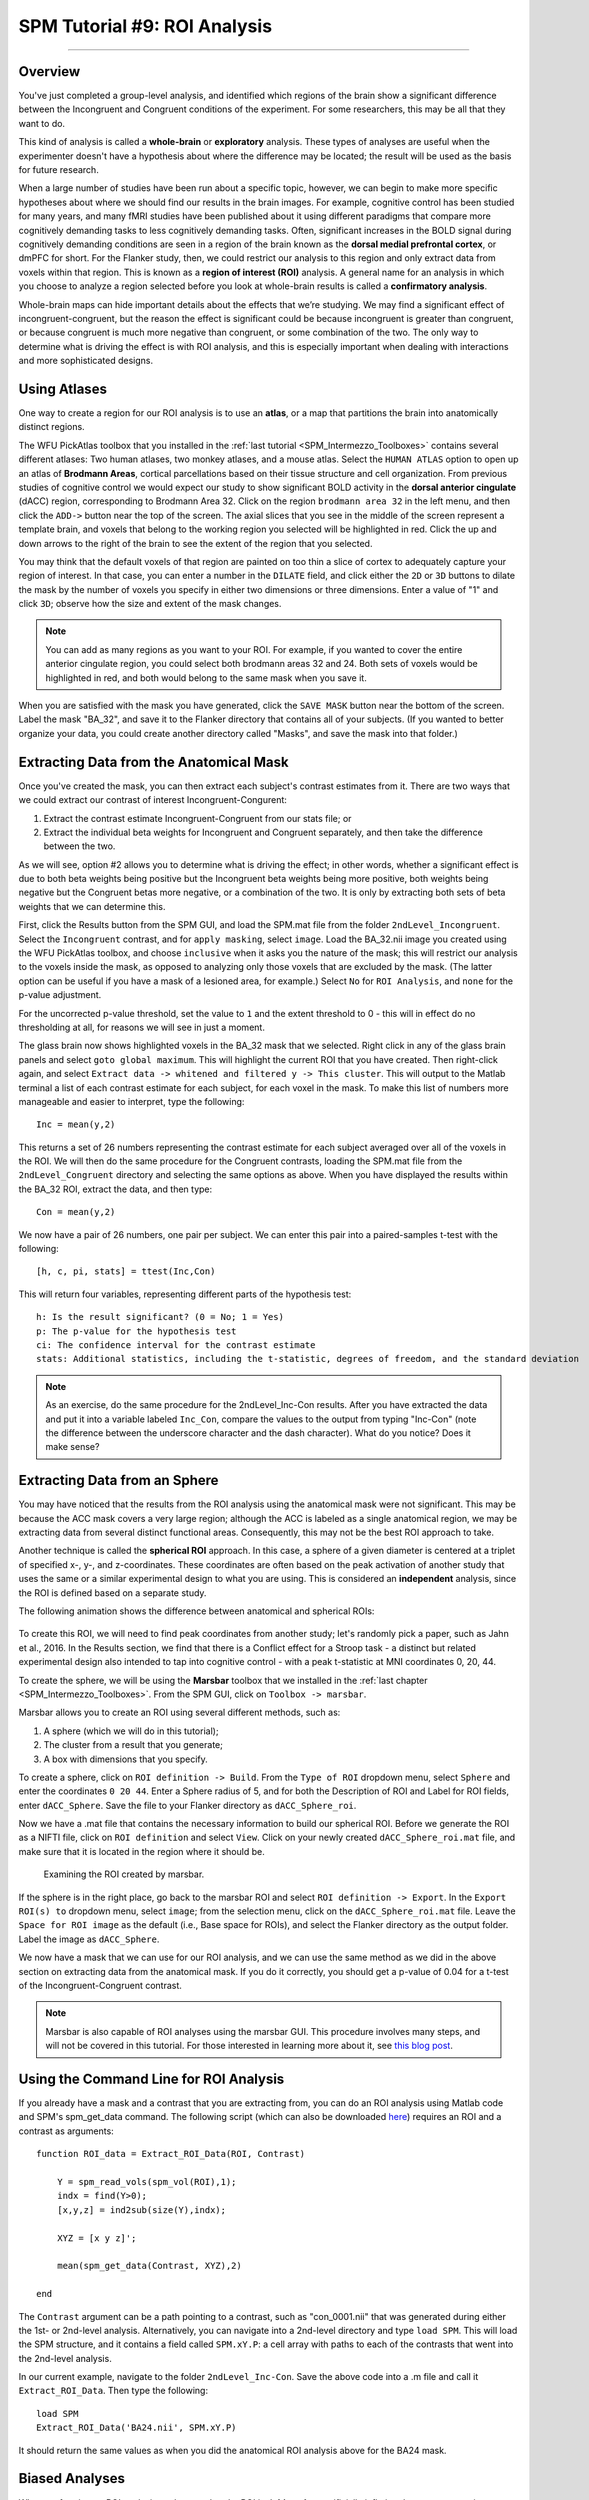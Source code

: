 .. _SPM_09_ROIAnalysis:

=============================
SPM Tutorial #9: ROI Analysis
=============================

---------

Overview
********

You've just completed a group-level analysis, and identified which regions of the brain show a significant difference between the Incongruent and Congruent conditions of the experiment. For some researchers, this may be all that they want to do.

This kind of analysis is called a **whole-brain** or **exploratory** analysis. These types of analyses are useful when the experimenter doesn't have a hypothesis about where the difference may be located; the result will be used as the basis for future research.

When a large number of studies have been run about a specific topic, however, we can begin to make more specific hypotheses about where we should find our results in the brain images. For example, cognitive control has been studied for many years, and many fMRI studies have been published about it using different paradigms that compare more cognitively demanding tasks to less cognitively demanding tasks. Often, significant increases in the BOLD signal during cognitively demanding conditions are seen in a region of the brain known as the **dorsal medial prefrontal cortex**, or dmPFC for short. For the Flanker study, then, we could restrict our analysis to this region and only extract data from voxels within that region. This is known as a **region of interest (ROI)** analysis. A general name for an analysis in which you choose to analyze a region selected before you look at whole-brain results is called a **confirmatory analysis**.

Whole-brain maps can hide important details about the effects that we’re studying. We may find a significant effect of incongruent-congruent, but the reason the effect is significant could be because incongruent is greater than congruent, or because congruent is much more negative than congruent, or some combination of the two. The only way to determine what is driving the effect is with ROI analysis, and this is especially important when dealing with interactions and more sophisticated designs.


Using Atlases
*******

One way to create a region for our ROI analysis is to use an **atlas**, or a map that partitions the brain into anatomically distinct regions.

The WFU PickAtlas toolbox that you installed in the :ref:`last tutorial <SPM_Intermezzo_Toolboxes>` contains several different atlases: Two human atlases, two monkey atlases, and a mouse atlas. Select the ``HUMAN ATLAS`` option to open up an atlas of **Brodmann Areas**, cortical parcellations based on their tissue structure and cell organization. From previous studies of cognitive control we would expect our study to show significant BOLD activity in the **dorsal anterior cingulate** (dACC) region, corresponding to Brodmann Area 32. Click on the region ``brodmann area 32`` in the left menu, and then click the ``ADD->`` button near the top of the screen. The axial slices that you see in the middle of the screen represent a template brain, and voxels that belong to the working region you selected will be highlighted in red. Click the up and down arrows to the right of the brain to see the extent of the region that you selected.

You may think that the default voxels of that region are painted on too thin a slice of cortex to adequately capture your region of interest. In that case, you can enter a number in the ``DILATE`` field, and click either the ``2D`` or ``3D`` buttons to dilate the mask by the number of voxels you specify in either two dimensions or three dimensions. Enter a value of "1" and click ``3D``; observe how the size and extent of the mask changes.

.. figure:: 09_WFU_PickAtlas.png

.. note::

	You can add as many regions as you want to your ROI. For example, if you wanted to cover the entire anterior cingulate region, you could select both brodmann areas 32 and 24. Both sets of voxels would be highlighted in red, and both would belong to the same mask when you save it.

When you are satisfied with the mask you have generated, click the ``SAVE MASK`` button near the bottom of the screen. Label the mask "BA_32", and save it to the Flanker directory that contains all of your subjects. (If you wanted to better organize your data, you could create another directory called "Masks", and save the mask into that folder.)
  

Extracting Data from the Anatomical Mask
************

Once you've created the mask, you can then extract each subject's contrast estimates from it. There are two ways that we could extract our contrast of interest Incongruent-Congurent:

1. Extract the contrast estimate Incongruent-Congruent from our stats file; or
2. Extract the individual beta weights for Incongruent and Congruent separately, and then take the difference between the two.

As we will see, option #2 allows you to determine what is driving the effect; in other words, whether a significant effect is due to both beta weights being positive but the Incongruent beta weights being more positive, both weights being negative but the Congruent betas more negative, or a combination of the two. It is only by extracting both sets of beta weights that we can determine this.

First, click the Results button from the SPM GUI, and load the SPM.mat file from the folder ``2ndLevel_Incongruent``. Select the ``Incongruent`` contrast, and for ``apply masking``, select ``image``. Load the BA_32.nii image you created using the WFU PickAtlas toolbox, and choose ``inclusive`` when it asks you the nature of the mask; this will restrict our analysis to the voxels inside the mask, as opposed to analyzing only those voxels that are excluded by the mask. (The latter option can be useful if you have a mask of a lesioned area, for example.) Select ``No`` for ``ROI Analysis``, and ``none`` for the p-value adjustment. 

For the uncorrected p-value threshold, set the value to ``1`` and the extent threshold to 0 - this will in effect do no thresholding at all, for reasons we will see in just a moment.

The glass brain now shows highlighted voxels in the BA_32 mask that we selected. Right click in any of the glass brain panels and select ``goto global maximum``. This will highlight the current ROI that you have created. Then right-click again, and select ``Extract data -> whitened and filtered y -> This cluster``. This will output to the Matlab terminal a list of each contrast estimate for each subject, for each voxel in the mask. To make this list of numbers more manageable and easier to interpret, type the following:

::

	Inc = mean(y,2)

This returns a set of 26 numbers representing the contrast estimate for each subject averaged over all of the voxels in the ROI. We will then do the same procedure for the Congruent contrasts, loading the SPM.mat file from the ``2ndLevel_Congruent`` directory and selecting the same options as above. When you have displayed the results within the BA_32 ROI, extract the data, and then type:

::

	Con = mean(y,2)
	
We now have a pair of 26 numbers, one pair per subject. We can enter this pair into a paired-samples t-test with the following:

::
	
	[h, c, pi, stats] = ttest(Inc,Con)
	
This will return four variables, representing different parts of the hypothesis test:

::

	h: Is the result significant? (0 = No; 1 = Yes)
	p: The p-value for the hypothesis test
	ci: The confidence interval for the contrast estimate
	stats: Additional statistics, including the t-statistic, degrees of freedom, and the standard deviation
	
.. figure:: 09_Ttest_results.png

.. note::

	As an exercise, do the same procedure for the 2ndLevel_Inc-Con results. After you have extracted the data and put it into a variable labeled ``Inc_Con``, compare the values to the output from typing "Inc-Con" (note the difference between the underscore character and the dash character). What do you notice? Does it make sense?
  	
  
Extracting Data from an Sphere
************

You may have noticed that the results from the ROI analysis using the anatomical mask were not significant. This may be because the ACC mask covers a very large region; although the ACC is labeled as a single anatomical region, we may be extracting data from several distinct functional areas. Consequently, this may not be the best ROI approach to take.

Another technique is called the **spherical ROI** approach. In this case, a sphere of a given diameter is centered at a triplet of specified x-, y-, and z-coordinates. These coordinates are often based on the peak activation of another study that uses the same or a similar experimental design to what you are using. This is considered an **independent** analysis, since the ROI is defined based on a separate study.

The following animation shows the difference between anatomical and spherical ROIs:

.. figure:: 09_ROI_Analysis_Anatomical_Spherical.gif

To create this ROI, we will need to find peak coordinates from another study; let's randomly pick a paper, such as Jahn et al., 2016. In the Results section, we find that there is a Conflict effect for a Stroop task - a distinct but related experimental design also intended to tap into cognitive control - with a peak t-statistic at MNI coordinates 0, 20, 44.

To create the sphere, we will be using the **Marsbar** toolbox that we installed in the :ref:`last chapter <SPM_Intermezzo_Toolboxes>`. From the SPM GUI, click on ``Toolbox -> marsbar``.

Marsbar allows you to create an ROI using several different methods, such as:

1. A sphere (which we will do in this tutorial);
2. The cluster from a result that you generate;
3. A box with dimensions that you specify.

To create a sphere, click on ``ROI definition -> Build``. From the ``Type of ROI`` dropdown menu, select ``Sphere`` and enter the coordinates ``0 20 44``. Enter a Sphere radius of 5, and for both the Description of ROI and Label for ROI fields, enter ``dACC_Sphere``. Save the file to your Flanker directory as ``dACC_Sphere_roi``.

Now we have a .mat file that contains the necessary information to build our spherical ROI. Before we generate the ROI as a NIFTI file, click on ``ROI definition`` and select ``View``. Click on your newly created ``dACC_Sphere_roi.mat`` file, and make sure that it is located in the region where it should be.

.. figure:: 09_Check_ROI.png

	Examining the ROI created by marsbar.
	
If the sphere is in the right place, go back to the marsbar ROI and select ``ROI definition -> Export``. In the ``Export ROI(s) to`` dropdown menu, select ``image``; from the selection menu, click on the ``dACC_Sphere_roi.mat`` file. Leave the ``Space for ROI image`` as the default (i.e., Base space for ROIs), and select the Flanker directory as the output folder. Label the image as ``dACC_Sphere``.

We now have a mask that we can use for our ROI analysis, and we can use the same method as we did in the above section on extracting data from the anatomical mask. If you do it correctly, you should get a p-value of 0.04 for a t-test of the Incongruent-Congruent contrast.

.. note::
	
	Marsbar is also capable of ROI analyses using the marsbar GUI. This procedure involves many steps, and will not be covered in this tutorial. For those interested in learning more about it, see `this blog post <http://andysbrainblog.blogspot.com/2012/11/parameter-extraction-with-marsbar.html>`__.
	
	
Using the Command Line for ROI Analysis
***************************************

If you already have a mask and a contrast that you are extracting from, you can do an ROI analysis using Matlab code and SPM's spm_get_data command. The following script (which can also be downloaded `here <https://github.com/andrewjahn/SPM_Scripts/blob/master/Extract_ROI_Data.m>`__) requires an ROI and a contrast as arguments:

::

	function ROI_data = Extract_ROI_Data(ROI, Contrast)

	    Y = spm_read_vols(spm_vol(ROI),1);
	    indx = find(Y>0);
	    [x,y,z] = ind2sub(size(Y),indx);

	    XYZ = [x y z]';

	    mean(spm_get_data(Contrast, XYZ),2)

	end
	
The ``Contrast`` argument can be a path pointing to a contrast, such as "con_0001.nii" that was generated during either the 1st- or 2nd-level analysis. Alternatively, you can navigate into a 2nd-level directory and type ``load SPM``. This will load the SPM structure, and it contains a field called ``SPM.xY.P``: a cell array with paths to each of the contrasts that went into the 2nd-level analysis.

In our current example, navigate to the folder ``2ndLevel_Inc-Con``. Save the above code into a .m file and call it ``Extract_ROI_Data``. Then type the following:

::

	load SPM
	Extract_ROI_Data('BA24.nii', SPM.xY.P)
	
It should return the same values as when you did the anatomical ROI analysis above for the BA24 mask.
	
	
Biased Analyses
***************

When performing an ROI analysis, make sure that the ROI isn't **biased**, or artificially inflating the parameter estimates that you extract. In a nutshell, a biased analysis uses an ROI that is defined by the data that you are analyzing - for example, it only consists of voxels that pass a high statistical threshold. An unbiased ROI (also known as an **independent ROI**) is not defined by the data in your study, and can either be created from an atlas or by the results of another study. For more details on the difference between the two types of analyses, see :ref:`Appendix B <Appendix_B_BiasedAnalysis>`.

A demonstration of how to do a biased analysis in SPM may help you better understand this concept. Load the 2nd-level results for the Inc-Con contrast, and use the previous thresholds of an uncorrected voxel-wise threshold of p=0.001 and a cluster threshold of 20. When the results are displayed, drag the crosshair to the cluster in the dACC and click the ``current cluster`` button. (This will snap the crosshairs to the peak voxel within this cluster; if you did it correctly, the peak coordinates should be about ``6, 23, 53``.) Click on the ``save`` dropdown menu, and select ``current cluster``. Call the output file ``dACC_001``.

Now use this file as a mask for an ROI analysis, following the steps you completed earlier. How does the significance of the contrast estimates from this cluster compare to the significance of the data you extracted using an anatomical approach? A spherical ROI approach? Why? To help you with articulating the reason for the large difference in the results, reread Appendix B and also watch `this video <https://www.youtube.com/watch?v=nVLeMY6TLkk>`__.

.. note::

	The same biased ROI approach can be done without creating a mask; you can simply threshold the contrast as you normally would when performing a whole-brain analysis, highlight the cluster you are interested in, and extract the data as usual. The purpose of saving out the thresholded cluster as a mask was to familiarize you with SPM's "save" functions, and to have the masks in case you want to use them with another software package, such as AFNI.



-------

Exercises
********

1. Create an anatomical mask of a region of your choosing, and test whether the contrast of Inc-Con is significant within that ROI. When evaluating the p-value, take into account how many ROIs you are using to test the same contrast - as the number of contrasts goes up, your p-value should become proportionately more conservative. A good guideline to follow is to use Bonferroni correction based on the number of ROIs that you test; e.g, if you test two ROIs, then divide the p-value by 2, for a corrected alpha level of 0.025.
  
2. Use the code given in the section on spherical ROI analysis to create a sphere with a 7mm radius located at MNI coordinates 36, -2, 48, and extract the data from this region.

3. Do a biased ROI analysis by creating a dorsal anterior cingulate mask from the Inc-Con contrast, using a voxel-wise threshold of p=0.0005 and a cluster threshold of 20. Save the mask as ``dACC_0005``. When you extract the data, how does it compare to your earlier biased analysis using a mask with a threshold of p=0.001? Why?


--------

Video
*********
